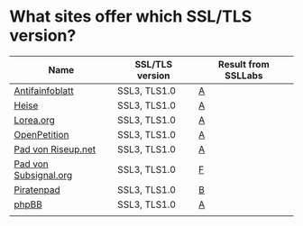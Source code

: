 * What sites offer which SSL/TLS version?

| Name                  | SSL/TLS version | Result from SSLLabs |
|-----------------------+-----------------+---------------------|
| [[https://www.antifainfoblatt.de/][Antifainfoblatt]]       | SSL3, TLS1.0    | [[https://www.ssllabs.com/ssltest/analyze.html?d%3Dantifainfoblatt.de][A]]                   |
| [[https://heise.de/][Heise]]                 | SSL3, TLS1.0    | [[https://www.ssllabs.com/ssltest/analyze.html?d%3Dheise.de&s%3D193.99.144.85&hideResults%3Don][A]]                   |
| [[https://lorea.org/][Lorea.org]]             | SSL3, TLS1.0    | [[https://www.ssllabs.com/ssltest/analyze.html?d%3Dlorea.org][A]]                   |
| [[https://www.openpetition.de/][OpenPetition]]          | SSL3, TLS1.0    | [[https://www.ssllabs.com/ssltest/analyze.html?d%3Dopenpetition.de][A]]                   |
| [[https://pad.riseup.net/][Pad von Riseup.net]]    | SSL3, TLS1.0    | [[https://www.ssllabs.com/ssltest/analyze.html?d%3Dpad.riseup.net][A]]                   |
| [[https://pads.subsignal.org/][Pad von Subsignal.org]] | SSL3, TLS1.0    | [[https://www.ssllabs.com/ssltest/analyze.html?d%3Dpads.subsignal.org][F]]                   |
| [[https://piratenpad.de/][Piratenpad]]            | SSL3, TLS1.0    | [[https://www.ssllabs.com/ssltest/analyze.html?d%3Dpiratenpad.de][B]]                   |
| [[https://www.phpbb.com/][phpBB]]                 | SSL3, TLS1.0    | [[https://www.ssllabs.com/ssltest/analyze.html?d%3Dphpbb.com][A]]                   |
|                       |                 |                     |
